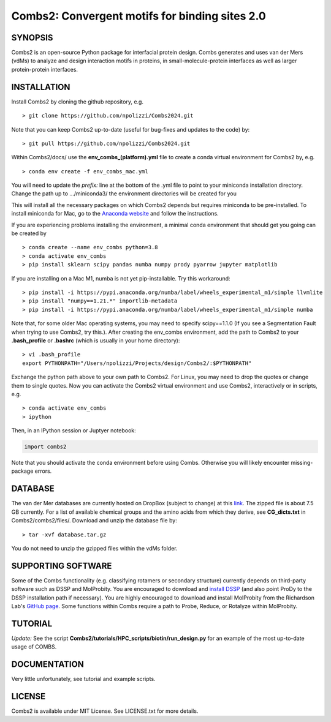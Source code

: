 Combs2: Convergent motifs for binding sites 2.0
-----------------------------------
SYNOPSIS
+++++++++

Combs2 is an open-source Python package for interfacial protein design.  
Combs generates and uses van der Mers (vdMs) to analyze and design 
interaction motifs in proteins, in small-molecule-protein interfaces as 
well as larger protein-protein interfaces.  

INSTALLATION
++++++++++++
Install Combs2 by cloning the github repository, e.g. ::

    > git clone https://github.com/npolizzi/Combs2024.git

Note that you can keep Combs2 up-to-date (useful for bug-fixes and updates to the code) by: ::

    > git pull https://github.com/npolizzi/Combs2024.git

Within Combs2/docs/ use the **env_combs_(platform).yml** file to create a conda virtual environment for Combs2 by, e.g. ::

    > conda env create -f env_combs_mac.yml

You will need to update the `prefix:` line at the bottom of the .yml file to point to your miniconda installation directory. 
Change the path up to .../miniconda3/ the environment directories will be created for you ::

This will install all the necessary packages on which Combs2 depends but requires miniconda to be pre-installed. 
To install miniconda for Mac, go to the `Anaconda website <https://docs.conda.io/projects/conda/en/latest/user-guide/install/macos.html>`_ and follow the instructions.

If you are experiencing problems installing the environment, a minimal conda environment that should get you going can be created by ::

    > conda create --name env_combs python=3.8
    > conda activate env_combs
    > pip install sklearn scipy pandas numba numpy prody pyarrow jupyter matplotlib

If you are installing on a Mac M1, numba is not yet pip-installable. Try this workaround: ::

    > pip install -i https://pypi.anaconda.org/numba/label/wheels_experimental_m1/simple llvmlite
    > pip install "numpy==1.21.*" importlib-metadata
    > pip install -i https://pypi.anaconda.org/numba/label/wheels_experimental_m1/simple numba

Note that, for some older Mac operating systems, you may need to specify scipy==1.1.0 (If you see a Segmentation Fault when trying to use Combs2, try this.). After creating the env_combs environment, add the path to Combs2 to your **.bash_profile** or **.bashrc** (which is usually in your home directory): ::

    > vi .bash_profile
    export PYTHONPATH="/Users/npolizzi/Projects/design/Combs2/:$PYTHONPATH"

Exchange the python path above to your own path to Combs2.  For Linux, you may need to drop the quotes or change them to single quotes.  Now you can activate the Combs2 virtual environment and use Combs2, interactively or in scripts, e.g. ::

    > conda activate env_combs
    > ipython

Then, in an IPython session or Juptyer notebook:

.. code-block:: python

    import combs2

Note that you should activate the conda environment before using Combs.  Otherwise you will likely encounter missing-package errors.

DATABASE
++++++++

The van der Mer databases are currently hosted on DropBox (subject to change) at this `link <https://www.dropbox.com/sh/a5wakk7nonc03bv/AACbar6bDBua-HH7L_-2iO-0a?dl=0>`_.  The zipped file is about 7.5 GB currently.  For a list of available chemical groups and the amino acids from which they derive, see **CG_dicts.txt** in Combs2/combs2/files/.  Download and unzip the database file by: ::

    > tar -xvf database.tar.gz

You do not need to unzip the gzipped files within the vdMs folder.

SUPPORTING SOFTWARE
+++++++++++++++++++
Some of the Combs functionality (e.g. classifying rotamers or secondary structure) currently depends on third-party software such as DSSP and MolProbity. You are encouraged to download and `install DSSP <https://swift.cmbi.umcn.nl/gv/dssp/>`_ (and also point ProDy to the DSSP installation path if necessary).  You are highly encouraged to download and install MolProbity from the Richardson Lab's `GitHub page <https://github.com/rlabduke/MolProbity>`_.  Some functions within Combs require a path to Probe, Reduce, or Rotalyze within MolProbity.   

TUTORIAL
++++++++
*Update:* See the script **Combs2/tutorials/HPC_scripts/biotin/run_design.py** for an example of the most up-to-date usage of COMBS.

DOCUMENTATION
+++++++++++++
Very little unfortunately, see tutorial and example scripts.

LICENSE
+++++++

Combs2 is available under MIT License. See LICENSE.txt for more details.
